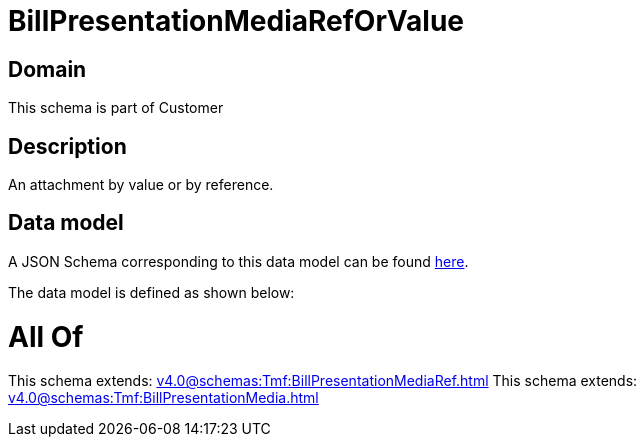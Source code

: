 = BillPresentationMediaRefOrValue

[#domain]
== Domain

This schema is part of Customer

[#description]
== Description

An attachment by value or by reference.


[#data_model]
== Data model

A JSON Schema corresponding to this data model can be found https://tmforum.org[here].

The data model is defined as shown below:


= All Of 
This schema extends: xref:v4.0@schemas:Tmf:BillPresentationMediaRef.adoc[]
This schema extends: xref:v4.0@schemas:Tmf:BillPresentationMedia.adoc[]
